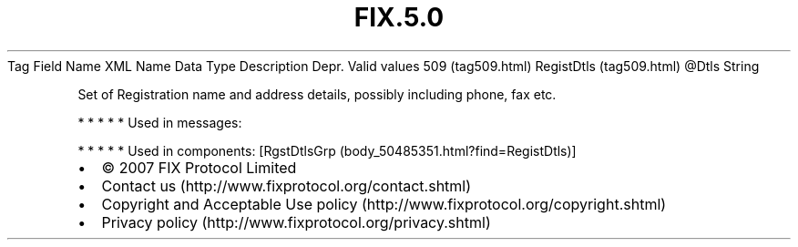 .TH FIX.5.0 "" "" "Tag #509"
Tag
Field Name
XML Name
Data Type
Description
Depr.
Valid values
509 (tag509.html)
RegistDtls (tag509.html)
\@Dtls
String
.PP
Set of Registration name and address details, possibly including
phone, fax etc.
.PP
   *   *   *   *   *
Used in messages:
.PP
   *   *   *   *   *
Used in components:
[RgstDtlsGrp (body_50485351.html?find=RegistDtls)]

.PD 0
.P
.PD

.PP
.PP
.IP \[bu] 2
© 2007 FIX Protocol Limited
.IP \[bu] 2
Contact us (http://www.fixprotocol.org/contact.shtml)
.IP \[bu] 2
Copyright and Acceptable Use policy (http://www.fixprotocol.org/copyright.shtml)
.IP \[bu] 2
Privacy policy (http://www.fixprotocol.org/privacy.shtml)
